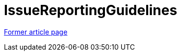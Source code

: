 // 
//     Licensed to the Apache Software Foundation (ASF) under one
//     or more contributor license agreements.  See the NOTICE file
//     distributed with this work for additional information
//     regarding copyright ownership.  The ASF licenses this file
//     to you under the Apache License, Version 2.0 (the
//     "License"); you may not use this file except in compliance
//     with the License.  You may obtain a copy of the License at
// 
//       http://www.apache.org/licenses/LICENSE-2.0
// 
//     Unless required by applicable law or agreed to in writing,
//     software distributed under the License is distributed on an
//     "AS IS" BASIS, WITHOUT WARRANTIES OR CONDITIONS OF ANY
//     KIND, either express or implied.  See the License for the
//     specific language governing permissions and limitations
//     under the License.
//

= IssueReportingGuidelines
:page-layout: wiki
:page-tags: wik
:jbake-status: published
:keywords: Apache NetBeans wiki IssueReportingGuidelines
:description: Apache NetBeans wiki IssueReportingGuidelines
:toc: left
:toc-title:
:page-syntax: true


link:https://web.archive.org/web/20210304073051/http://wiki.netbeans.org/IssueReportingGuidelines[Former article page]
